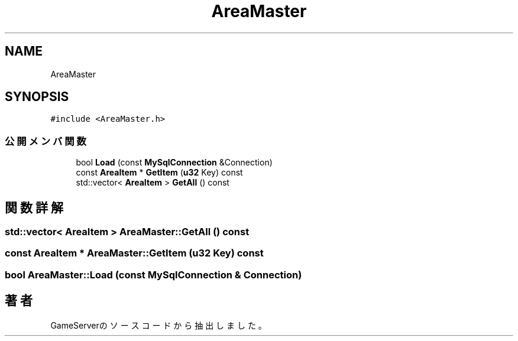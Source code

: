 .TH "AreaMaster" 3 "2018年12月20日(木)" "GameServer" \" -*- nroff -*-
.ad l
.nh
.SH NAME
AreaMaster
.SH SYNOPSIS
.br
.PP
.PP
\fC#include <AreaMaster\&.h>\fP
.SS "公開メンバ関数"

.in +1c
.ti -1c
.RI "bool \fBLoad\fP (const \fBMySqlConnection\fP &Connection)"
.br
.ti -1c
.RI "const \fBAreaItem\fP * \fBGetItem\fP (\fBu32\fP Key) const"
.br
.ti -1c
.RI "std::vector< \fBAreaItem\fP > \fBGetAll\fP () const"
.br
.in -1c
.SH "関数詳解"
.PP 
.SS "std::vector< \fBAreaItem\fP > AreaMaster::GetAll () const"

.SS "const \fBAreaItem\fP * AreaMaster::GetItem (\fBu32\fP Key) const"

.SS "bool AreaMaster::Load (const \fBMySqlConnection\fP & Connection)"


.SH "著者"
.PP 
 GameServerのソースコードから抽出しました。
